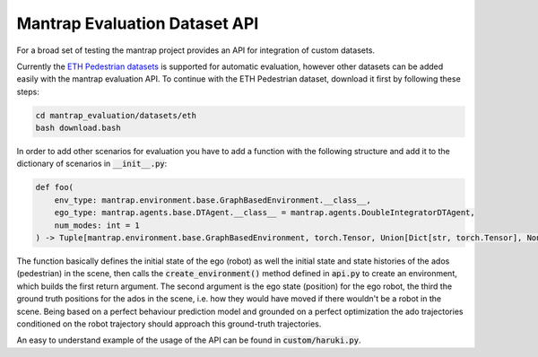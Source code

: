 Mantrap Evaluation Dataset API
------------------------------
For a broad set of testing the mantrap project provides an API for integration of custom datasets. 

Currently the `ETH Pedestrian datasets <https://icu.ee.ethz.ch/research/datsets.html>`_ is supported for automatic
evaluation, however other datasets can be added easily with the mantrap evaluation API. To continue with the 
ETH Pedestrian dataset, download it first by following these steps: 

.. code-block:: bash

    cd mantrap_evaluation/datasets/eth
    bash download.bash

In order to add other scenarios for evaluation you have to add a function with the following structure and add
it to the dictionary of scenarios in :code:`__init__.py`:

.. code-block:: python

    def foo(
        env_type: mantrap.environment.base.GraphBasedEnvironment.__class__,
        ego_type: mantrap.agents.base.DTAgent.__class__ = mantrap.agents.DoubleIntegratorDTAgent,
        num_modes: int = 1
    ) -> Tuple[mantrap.environment.base.GraphBasedEnvironment, torch.Tensor, Union[Dict[str, torch.Tensor], None]]:


The function basically defines the initial state of the ego (robot) as well the initial state and state histories
of the ados (pedestrian) in the scene, then calls the :code:`create_environment()` method defined in :code:`api.py` to
create an environment, which builds the first return argument. The second argument is the ego state (position) for
the ego robot, the third the ground truth positions for the ados in the scene, i.e. how they would have moved if 
there wouldn't be a robot in the scene. Being based on a perfect behaviour prediction model and grounded on a 
perfect optimization the ado trajectories conditioned on the robot trajectory should approach this ground-truth 
trajectories. 

An easy to understand example of the usage of the API can be found in :code:`custom/haruki.py`.